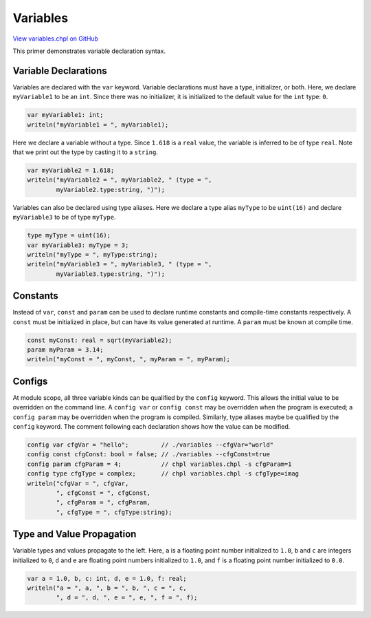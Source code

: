 .. default-domain:: chpl

.. _primers-variables:

Variables
=========

`View variables.chpl on GitHub <https://github.com/chapel-lang/chapel/blob/master/test/release/examples/primers/variables.chpl>`_




This primer demonstrates variable declaration syntax.




.. _primers-variables-declarations:

Variable Declarations
---------------------



Variables are declared with the ``var`` keyword.  Variable
declarations must have a type, initializer, or both.  Here, we
declare ``myVariable1`` to be an ``int``.  Since there was no initializer,
it is initialized to the default value for the ``int`` type: ``0``.


.. code-block:: chapel

    var myVariable1: int;
    writeln("myVariable1 = ", myVariable1);



Here we declare a variable without a type.  Since ``1.618`` is a ``real``
value, the variable is inferred to be of type ``real``.  Note that we
print out the type by casting it to a ``string``.


.. code-block:: chapel

    var myVariable2 = 1.618;
    writeln("myVariable2 = ", myVariable2, " (type = ",
            myVariable2.type:string, ")");



Variables can also be declared using type aliases.  Here we declare
a type alias ``myType`` to be ``uint(16)`` and declare ``myVariable3``
to be of type ``myType``.


.. code-block:: chapel

    type myType = uint(16);
    var myVariable3: myType = 3;
    writeln("myType = ", myType:string);
    writeln("myVariable3 = ", myVariable3, " (type = ",
            myVariable3.type:string, ")");




.. _primers-variables-constants:

Constants
---------



Instead of ``var``, ``const`` and ``param`` can be used to declare
runtime constants and compile-time constants respectively.  A
``const`` must be initialized in place, but can have its value
generated at runtime.  A ``param`` must be known at compile time.


.. code-block:: chapel

    const myConst: real = sqrt(myVariable2);
    param myParam = 3.14;
    writeln("myConst = ", myConst, ", myParam = ", myParam);



.. _primers-variables-configs:

Configs
-------


At module scope, all three variable kinds can be qualified by the
``config`` keyword.  This allows the initial value to be overridden
on the command line.  A ``config var`` or ``config const`` may be
overridden when the program is executed; a ``config param`` may be
overridden when the program is compiled.  Similarly, type aliases
maybe be qualified by the ``config`` keyword.  The comment following
each declaration shows how the value can be modified.


.. code-block:: chapel

    config var cfgVar = "hello";         // ./variables --cfgVar="world"
    config const cfgConst: bool = false; // ./variables --cfgConst=true
    config param cfgParam = 4;           // chpl variables.chpl -s cfgParam=1
    config type cfgType = complex;       // chpl variables.chpl -s cfgType=imag
    writeln("cfgVar = ", cfgVar,
            ", cfgConst = ", cfgConst,
            ", cfgParam = ", cfgParam,
            ", cfgType = ", cfgType:string);



.. _primers-variables-propagation:

Type and Value Propagation
--------------------------


Variable types and values propagate to the left.  Here, ``a`` is a
floating point number initialized to ``1.0``, ``b`` and ``c`` are integers
initialized to ``0``, ``d`` and ``e`` are floating point numbers initialized
to ``1.0``, and ``f`` is a floating point number initialized to ``0.0``.


.. code-block:: chapel

    var a = 1.0, b, c: int, d, e = 1.0, f: real;
    writeln("a = ", a, ", b = ", b, ", c = ", c,
            ", d = ", d, ", e = ", e, ", f = ", f);
